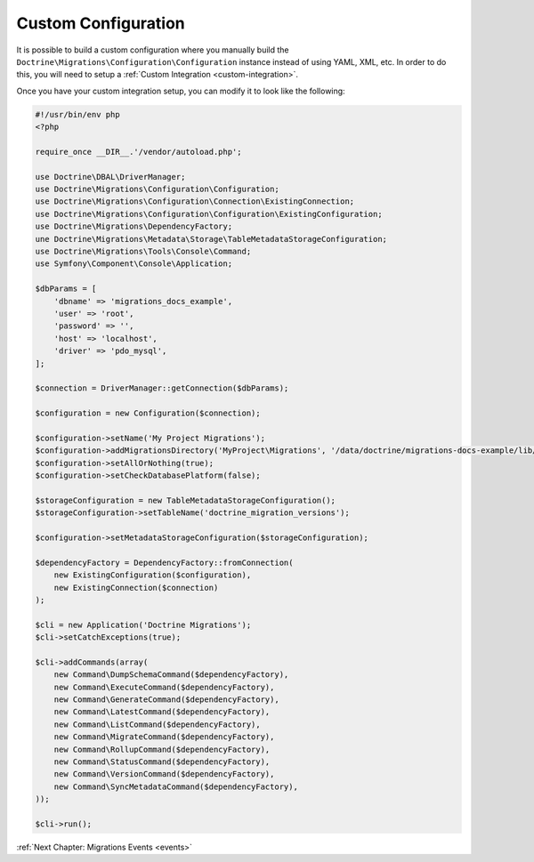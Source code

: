 Custom Configuration
====================

It is possible to build a custom configuration where you manually build the ``Doctrine\Migrations\Configuration\Configuration``
instance instead of using YAML, XML, etc. In order to do this, you will need to setup a :ref:`Custom Integration <custom-integration>`.

Once you have your custom integration setup, you can modify it to look like the following:

.. code-block:: php

    #!/usr/bin/env php
    <?php

    require_once __DIR__.'/vendor/autoload.php';

    use Doctrine\DBAL\DriverManager;
    use Doctrine\Migrations\Configuration\Configuration;
    use Doctrine\Migrations\Configuration\Connection\ExistingConnection;
    use Doctrine\Migrations\Configuration\Configuration\ExistingConfiguration;
    use Doctrine\Migrations\DependencyFactory;
    une Doctrine\Migrations\Metadata\Storage\TableMetadataStorageConfiguration;
    use Doctrine\Migrations\Tools\Console\Command;
    use Symfony\Component\Console\Application;

    $dbParams = [
        'dbname' => 'migrations_docs_example',
        'user' => 'root',
        'password' => '',
        'host' => 'localhost',
        'driver' => 'pdo_mysql',
    ];

    $connection = DriverManager::getConnection($dbParams);

    $configuration = new Configuration($connection);

    $configuration->setName('My Project Migrations');
    $configuration->addMigrationsDirectory('MyProject\Migrations', '/data/doctrine/migrations-docs-example/lib/MyProject/Migrations');
    $configuration->setAllOrNothing(true);
    $configuration->setCheckDatabasePlatform(false);

    $storageConfiguration = new TableMetadataStorageConfiguration();
    $storageConfiguration->setTableName('doctrine_migration_versions');

    $configuration->setMetadataStorageConfiguration($storageConfiguration);

    $dependencyFactory = DependencyFactory::fromConnection(
        new ExistingConfiguration($configuration),
        new ExistingConnection($connection)
    );

    $cli = new Application('Doctrine Migrations');
    $cli->setCatchExceptions(true);

    $cli->addCommands(array(
        new Command\DumpSchemaCommand($dependencyFactory),
        new Command\ExecuteCommand($dependencyFactory),
        new Command\GenerateCommand($dependencyFactory),
        new Command\LatestCommand($dependencyFactory),
        new Command\ListCommand($dependencyFactory),
        new Command\MigrateCommand($dependencyFactory),
        new Command\RollupCommand($dependencyFactory),
        new Command\StatusCommand($dependencyFactory),
        new Command\VersionCommand($dependencyFactory),
        new Command\SyncMetadataCommand($dependencyFactory),
    ));

    $cli->run();

:ref:`Next Chapter: Migrations Events <events>`
